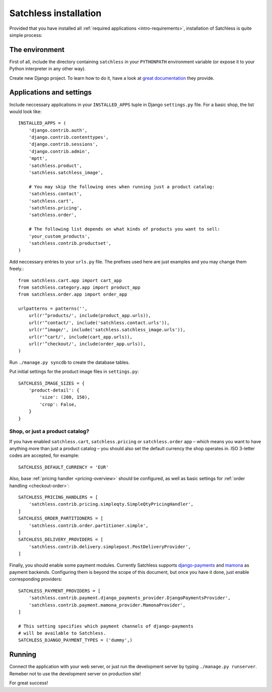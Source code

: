 .. _intro-installation:

======================
Satchless installation
======================

Provided that you have installed all :ref:`required applications
<intro-requirements>`, installation of Satchless is quite simple
process:

The environment
---------------

First of all, include the directory containing ``satchless`` in your
``PYTHONPATH`` environment variable (or expose it to your Python interpreter
in any other way).

Create new Django project. To learn how to do it, have a look at `great
documentation`_ they provide.

Applications and settings
-------------------------

Include neccessary applications in your ``INSTALLED_APPS`` tuple in Django
``settings.py`` file. For a basic shop, the list would look like::

    INSTALLED_APPS = (
        'django.contrib.auth',
        'django.contrib.contenttypes',
        'django.contrib.sessions',
        'django.contrib.admin',
        'mptt',
        'satchless.product',
        'satchless.satchless_image',

        # You may skip the following ones when running just a product catalog:
        'satchless.contact',
        'satchless.cart',
        'satchless.pricing',
        'satchless.order',

        # The following list depends on what kinds of products you want to sell:
        'your_custom_products',
        'satchless.contrib.productset',
    )

Add neccessary entries to your ``urls.py`` file. The prefixes used here are
just examples and you may change them freely.::

    from satchless.cart.app import cart_app
    from satchless.category.app import product_app
    from satchless.order.app import order_app

    urlpatterns = patterns('',
        url(r'^products/', include(product_app.urls)),
        url(r'^contact/', include('satchless.contact.urls')),
        url(r'^image/', include('satchless.satchless_image.urls')),
        url(r'^cart/', include(cart_app.urls)),
        url(r'^checkout/', include(order_app.urls)),
    )

Run ``./manage.py syncdb`` to create the database tables.

Put initial settings for the product image files in ``settings.py``::

    SATCHLESS_IMAGE_SIZES = {
        'product-detail': {
            'size': (200, 150),
            'crop': False,
        }
    }

Shop, or just a product catalog?
................................

If you have enabled ``satchless.cart``, ``satchless.pricing`` or
``satchless.order`` app – which means you want to have anything more than just
a product catalog – you should also set the default currency the shop operates
in. ISO 3-letter codes are accepted, for example::

    SATCHLESS_DEFAULT_CURRENCY = 'EUR'

Also, base :ref:`pricing handler <pricing-overview>` should be configured, as
well as basic settings for :ref:`order handling <checkout-order>`::

    SATCHLESS_PRICING_HANDLERS = [
        'satchless.contrib.pricing.simpleqty.SimpleQtyPricingHandler',
    ]
    SATCHLESS_ORDER_PARTITIONERS = [
        'satchless.contrib.order.partitioner.simple',
    ]
    SATCHLESS_DELIVERY_PROVIDERS = [
        'satchless.contrib.delivery.simplepost.PostDeliveryProvider',
    ]

Finally, you should enable some payment modules. Currently Satchless supports
`django-payments`_ and `mamona`_ as payment backends. Configuring them is
beyond the scope of this document, but once you have it done, just enable
corresponding providers::

    SATCHLESS_PAYMENT_PROVIDERS = [
        'satchless.contrib.payment.django_payments_provider.DjangoPaymentsProvider',
        'satchless.contrib.payment.mamona_provider.MamonaProvider',
    ]

    # This setting specifies which payment channels of django-payments
    # will be available to Satchless.
    SATCHLESS_DJANGO_PAYMENT_TYPES = ('dummy',)

.. _`django-payments`: http://github.com/mirumee/django-payments/
.. _`mamona`: http://github.com/emesik/mamona/

Running
-------

Connect the application with your web server, or just run the development
server by typing ``./manage.py runserver``. Remeber not to use the development
server on production site!

For great success!

.. _`great documentation`: http://docs.djangoproject.com/en/1.3/intro/tutorial01/#creating-a-project
